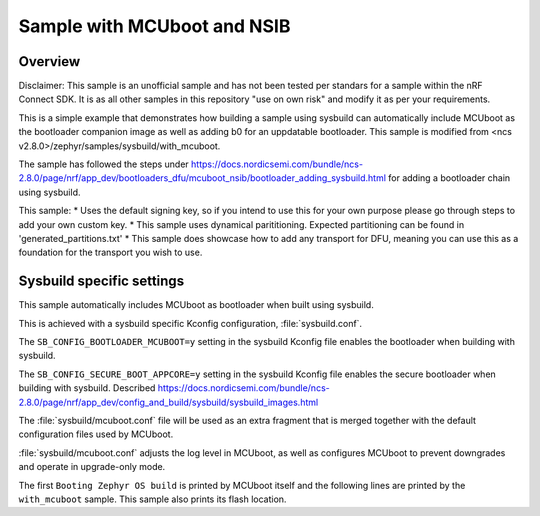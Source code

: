.. _with_mcuboot:

Sample with MCUboot and NSIB
###################

Overview
********
Disclaimer: This sample is an unofficial sample and has not been tested per standars for a 
sample within the nRF Connect SDK. It is as all other samples in this repository "use on own risk"
and modify it as per your requirements.

This is a simple example that demonstrates how building a sample using sysbuild can
automatically include MCUboot as the bootloader companion image as well as adding b0 for an uppdatable bootloader.
This sample is modified from <ncs v2.8.0>/zephyr/samples/sysbuild/with_mcuboot.

The sample has followed the steps under https://docs.nordicsemi.com/bundle/ncs-2.8.0/page/nrf/app_dev/bootloaders_dfu/mcuboot_nsib/bootloader_adding_sysbuild.html
for adding a bootloader chain using sysbuild.

This sample:
* Uses the default signing key, so if you intend to use this for your own purpose please go through steps to add your own custom key. 
* This sample uses dynamical parititioning. Expected partitioning can be found in 'generated_partitions.txt'
* This sample does showcase how to add any transport for DFU, meaning you can use this as a foundation for the transport you wish to use.


Sysbuild specific settings
**************************

This sample automatically includes MCUboot as bootloader when built using
sysbuild.

This is achieved with a sysbuild specific Kconfig configuration,
:file:`sysbuild.conf`.

The ``SB_CONFIG_BOOTLOADER_MCUBOOT=y`` setting in the sysbuild Kconfig file
enables the bootloader when building with sysbuild.

The ``SB_CONFIG_SECURE_BOOT_APPCORE=y`` setting in the sysbuild Kconfig file
enables the secure bootloader when building with sysbuild. Described https://docs.nordicsemi.com/bundle/ncs-2.8.0/page/nrf/app_dev/config_and_build/sysbuild/sysbuild_images.html

The :file:`sysbuild/mcuboot.conf` file will be used as an extra fragment that
is merged together with the default configuration files used by MCUboot.

:file:`sysbuild/mcuboot.conf` adjusts the log level in MCUboot, as well as
configures MCUboot to prevent downgrades and operate in upgrade-only mode.

The first ``Booting Zephyr OS build`` is printed by MCUboot itself and the
following lines are printed by the ``with_mcuboot`` sample.
This sample also prints its flash location.
